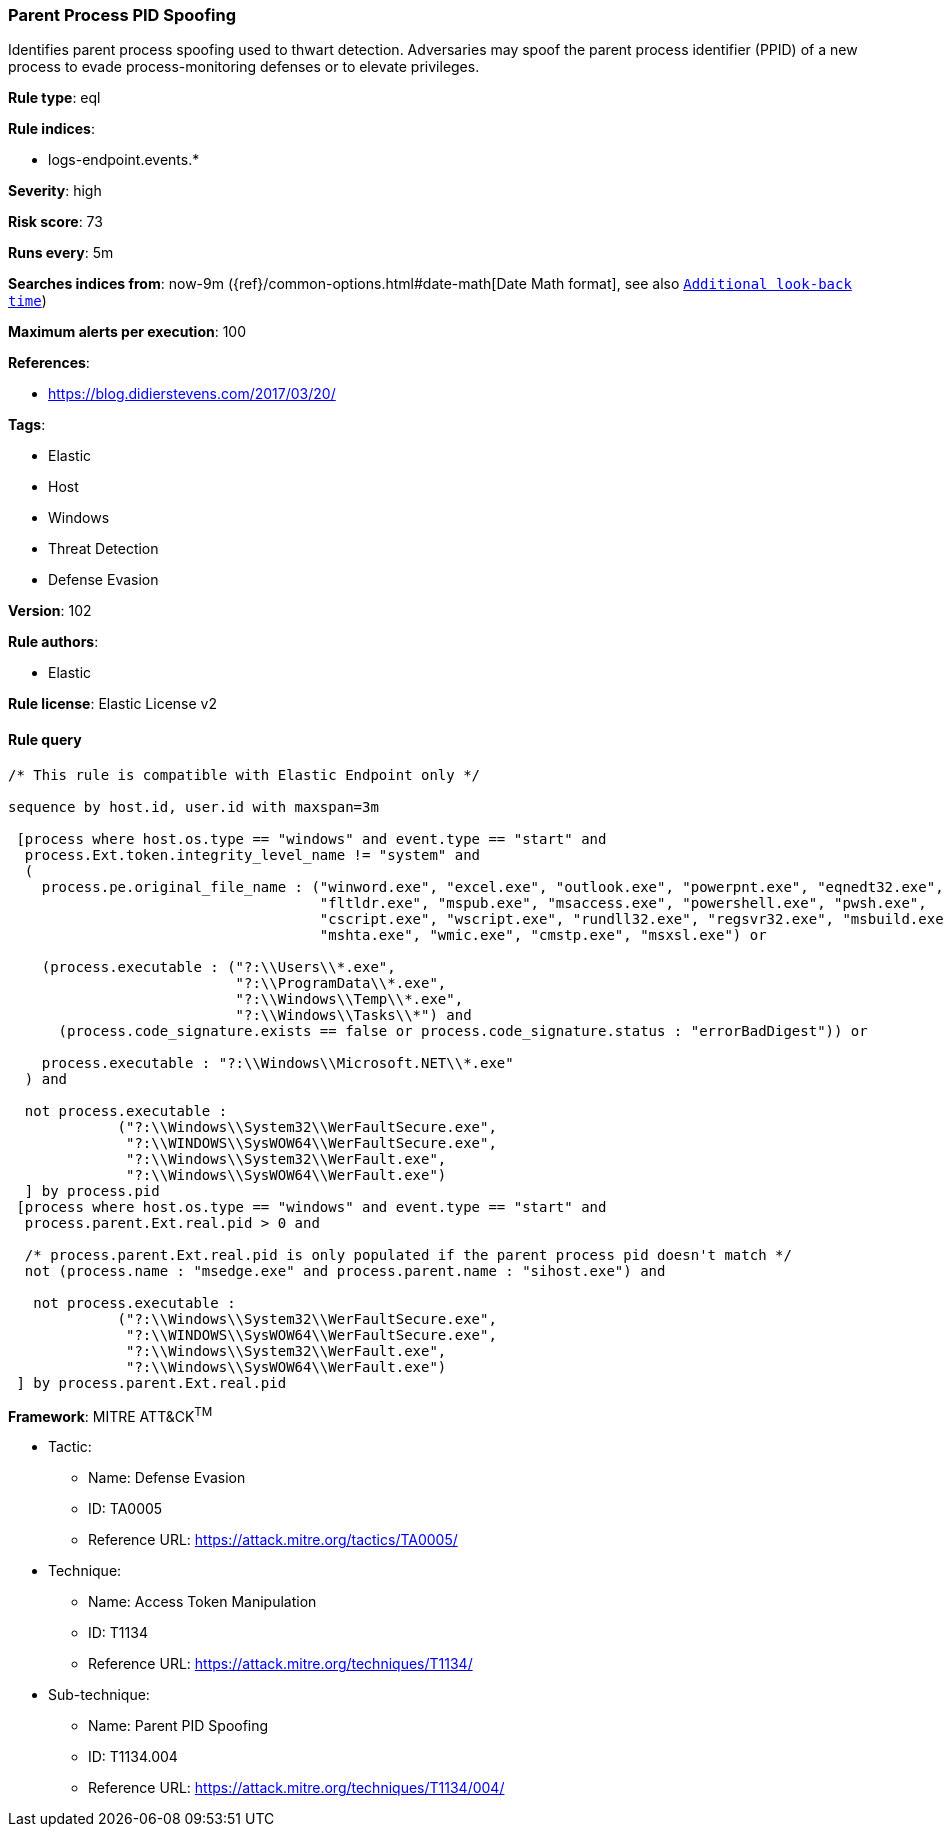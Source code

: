 [[prebuilt-rule-8-6-2-parent-process-pid-spoofing]]
=== Parent Process PID Spoofing

Identifies parent process spoofing used to thwart detection. Adversaries may spoof the parent process identifier (PPID) of a new process to evade process-monitoring defenses or to elevate privileges.

*Rule type*: eql

*Rule indices*: 

* logs-endpoint.events.*

*Severity*: high

*Risk score*: 73

*Runs every*: 5m

*Searches indices from*: now-9m ({ref}/common-options.html#date-math[Date Math format], see also <<rule-schedule, `Additional look-back time`>>)

*Maximum alerts per execution*: 100

*References*: 

* https://blog.didierstevens.com/2017/03/20/

*Tags*: 

* Elastic
* Host
* Windows
* Threat Detection
* Defense Evasion

*Version*: 102

*Rule authors*: 

* Elastic

*Rule license*: Elastic License v2


==== Rule query


[source, js]
----------------------------------
/* This rule is compatible with Elastic Endpoint only */

sequence by host.id, user.id with maxspan=3m 

 [process where host.os.type == "windows" and event.type == "start" and
  process.Ext.token.integrity_level_name != "system" and 
  (
    process.pe.original_file_name : ("winword.exe", "excel.exe", "outlook.exe", "powerpnt.exe", "eqnedt32.exe",
                                     "fltldr.exe", "mspub.exe", "msaccess.exe", "powershell.exe", "pwsh.exe",
                                     "cscript.exe", "wscript.exe", "rundll32.exe", "regsvr32.exe", "msbuild.exe",
                                     "mshta.exe", "wmic.exe", "cmstp.exe", "msxsl.exe") or 
                                     
    (process.executable : ("?:\\Users\\*.exe",
                           "?:\\ProgramData\\*.exe",
                           "?:\\Windows\\Temp\\*.exe",
                           "?:\\Windows\\Tasks\\*") and 
      (process.code_signature.exists == false or process.code_signature.status : "errorBadDigest")) or 
                          
    process.executable : "?:\\Windows\\Microsoft.NET\\*.exe"                      
  ) and 
  
  not process.executable : 
             ("?:\\Windows\\System32\\WerFaultSecure.exe", 
              "?:\\WINDOWS\\SysWOW64\\WerFaultSecure.exe",
              "?:\\Windows\\System32\\WerFault.exe",
              "?:\\Windows\\SysWOW64\\WerFault.exe")
  ] by process.pid
 [process where host.os.type == "windows" and event.type == "start" and
  process.parent.Ext.real.pid > 0 and 
 
  /* process.parent.Ext.real.pid is only populated if the parent process pid doesn't match */
  not (process.name : "msedge.exe" and process.parent.name : "sihost.exe") and 
  
   not process.executable : 
             ("?:\\Windows\\System32\\WerFaultSecure.exe", 
              "?:\\WINDOWS\\SysWOW64\\WerFaultSecure.exe",
              "?:\\Windows\\System32\\WerFault.exe",
              "?:\\Windows\\SysWOW64\\WerFault.exe")
 ] by process.parent.Ext.real.pid

----------------------------------

*Framework*: MITRE ATT&CK^TM^

* Tactic:
** Name: Defense Evasion
** ID: TA0005
** Reference URL: https://attack.mitre.org/tactics/TA0005/
* Technique:
** Name: Access Token Manipulation
** ID: T1134
** Reference URL: https://attack.mitre.org/techniques/T1134/
* Sub-technique:
** Name: Parent PID Spoofing
** ID: T1134.004
** Reference URL: https://attack.mitre.org/techniques/T1134/004/
